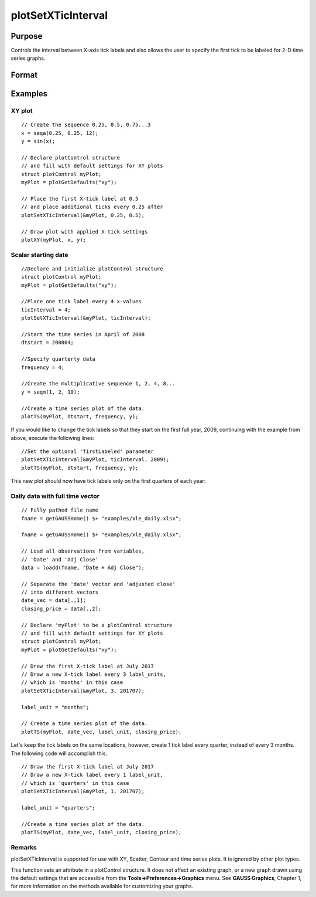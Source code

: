 
plotSetXTicInterval
==============================================

Purpose
----------------
Controls the interval between X-axis tick labels and also allows the user to specify the first tick to be labeled for 2-D time series graphs.

Format
----------------
.. function:: plotSetXTicInterval(&myPlot,  ticInterval,  firstLabeled)plotSetXTicInterval(&myPlot,  ticInterval)

    :param &myPlot: A plotControl structure pointer.
    :type &myPlot: TODO

    :param ticInterval: the number of X-values between X-axis tick labels.
    :type ticInterval: Scalar

    :param firstLabeled: the value of the first X-value on which to place a tick label.
    :type firstLabeled: Scalar

Examples
----------------

XY plot
+++++++

::

    // Create the sequence 0.25, 0.5, 0.75...3
    x = seqa(0.25, 0.25, 12);
    y = sin(x);
    
    // Declare plotControl structure
    // and fill with default settings for XY plots
    struct plotControl myPlot;
    myPlot = plotGetDefaults("xy");
    
    // Place the first X-tick label at 0.5
    // and place additional ticks every 0.25 after
    plotSetXTicInterval(&myPlot, 0.25, 0.5);
    
    // Draw plot with applied X-tick settings
    plotXY(myPlot, x, y);

Scalar starting date
++++++++++++++++++++

::

    //Declare and initialize plotControl structure
    struct plotControl myPlot;
    myPlot = plotGetDefaults("xy");
    
    //Place one tick label every 4 x-values
    ticInterval = 4;
    plotSetXTicInterval(&myPlot, ticInterval);
    
    //Start the time series in April of 2008
    dtstart = 200804;
    
    //Specify quarterly data
    frequency = 4;
    
    //Create the multiplicative sequence 1, 2, 4, 8...
    y = seqm(1, 2, 10);
    
    //Create a time series plot of the data.
    plotTS(myPlot, dtstart, frequency, y);

If you would like to change the tick labels so that they start on the first full year, 2009, continuing with the example from above, execute the following lines:

::

    //Set the optional 'firstLabeled' parameter
    plotSetXTicInterval(&myPlot, ticInterval, 2009);
    plotTS(myPlot, dtstart, frequency, y);

This new plot should now have tick labels only on the first quarters of each year:

Daily data with full time vector
++++++++++++++++++++++++++++++++

::

    // Fully pathed file name
    fname = getGAUSSHome() $+ "examples/xle_daily.xlsx";
    
    fname = getGAUSSHome() $+ "examples/xle_daily.xlsx";
    
    // Load all observations from variables,
    // 'Date' and 'Adj Close'
    data = loadd(fname, "Date + Adj Close");
    
    // Separate the 'date' vector and 'adjusted close'
    // into different vectors
    date_vec = data[.,1];
    closing_price = data[.,2];
    
    // Declare 'myPlot' to be a plotControl structure
    // and fill with default settings for XY plots
    struct plotControl myPlot;
    myPlot = plotGetDefaults("xy");
    
    // Draw the first X-tick label at July 2017
    // Draw a new X-tick label every 3 label_units,
    // which is 'months' in this case 
    plotSetXTicInterval(&myPlot, 3, 201707);
    
    label_unit = "months";
    
    // Create a time series plot of the data.
    plotTS(myPlot, date_vec, label_unit, closing_price);

Let's keep the tick labels on the same locations, however, create 1 tick label every quarter, instead of every 3 months. The following code will accomplish this.

::

    // Draw the first X-tick label at July 2017
    // Draw a new X-tick label every 1 label_unit,
    // which is 'quarters' in this case
    plotSetXTicInterval(&myPlot, 1, 201707);
    
    label_unit = "quarters";
    
    //Create a time series plot of the data.
    plotTS(myPlot, date_vec, label_unit, closing_price);

Remarks
+++++++

plotSetXTicInterval is supported for use with XY, Scatter, Contour and
time series plots. It is ignored by other plot types.

This function sets an attribute in a plotControl structure. It does not
affect an existing graph, or a new graph drawn using the default
settings that are accessible from the **Tools->Preferences->Graphics**
menu. See **GAUSS Graphics**, Chapter 1, for more information on the
methods available for customizing your graphs.

.. seealso:: Functions :func:`dttostr`, :func:`strtodt`, :func:`plotSetXLabel`, :func:`plotSetXTicLabel`, :func:`plotSetTicLabelFont`
